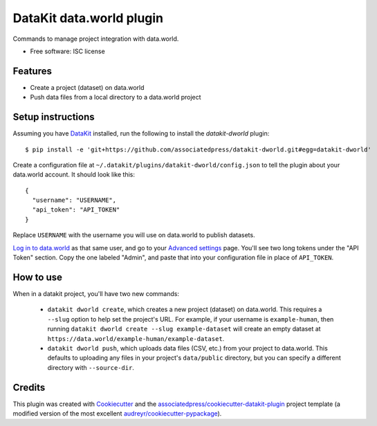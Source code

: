 ===============================
DataKit data.world plugin
===============================


Commands to manage project integration with data.world.


* Free software: ISC license


Features
========

* Create a project (dataset) on data.world
* Push data files from a local directory to a data.world project


Setup instructions
==================

Assuming you have DataKit_ installed, run the following to install the
`datakit-dworld` plugin::

  $ pip install -e 'git+https://github.com/associatedpress/datakit-dworld.git#egg=datakit-dworld'

Create a configuration file at ``~/.datakit/plugins/datakit-dworld/config.json``
to tell the plugin about your data.world account. It should look like this::

    {
      "username": "USERNAME",
      "api_token": "API_TOKEN"
    }

Replace ``USERNAME`` with the username you will use on data.world to publish
datasets.

`Log in to data.world`_ as that same user, and go to your `Advanced settings`_
page. You'll see two long tokens under the "API Token" section. Copy the one
labeled "Admin", and paste that into your configuration file in place of
``API_TOKEN``.


How to use
==========

When in a datakit project, you'll have two new commands:

  * ``datakit dworld create``, which creates a new project (dataset) on
    data.world. This requires a ``--slug`` option to help set the project's
    URL. For example, if your username is ``example-human``, then running
    ``datakit dworld create --slug example-dataset`` will create an empty
    dataset at ``https://data.world/example-human/example-dataset``.

  * ``datakit dworld push``, which uploads data files (CSV, etc.) from your
    project to data.world. This defaults to uploading any files in your
    project's ``data/public`` directory, but you can specify a different
    directory with ``--source-dir``.


Credits
========

This plugin was created with Cookiecutter_ and the `associatedpress/cookiecutter-datakit-plugin`_
project template (a modified version of the most excellent `audreyr/cookiecutter-pypackage`_).

.. _`Advanced settings`: https://data.world/settings/advanced
.. _DataKit: http://datakit.ap.org/
.. _Cookiecutter: https://github.com/audreyr/cookiecutter
.. _`Log in to data.world`: https://data.world/login
.. _`associatedpress/cookiecutter-datakit-plugin`: https://github.com/associatedpress/cookiecutter-datakit-plugin
.. _`audreyr/cookiecutter-pypackage`: https://github.com/audreyr/cookiecutter-pypackage
